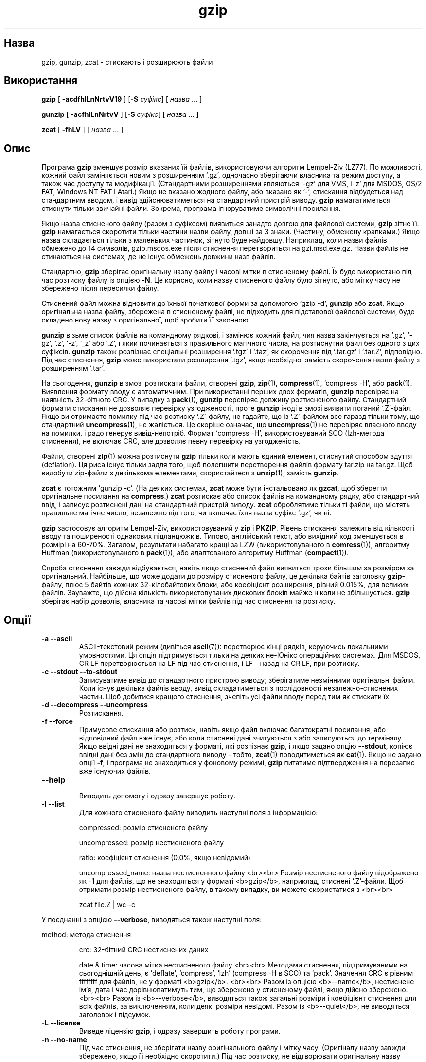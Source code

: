 ." © 2005-2007 DLOU, GNU FDL
." URL: <http://docs.linux.org.ua/index.php/Man_Contents>
." Supported by <docs@linux.org.ua>
."
." Permission is granted to copy, distribute and/or modify this document
." under the terms of the GNU Free Documentation License, Version 1.2
." or any later version published by the Free Software Foundation;
." with no Invariant Sections, no Front-Cover Texts, and no Back-Cover Texts.
." 
." A copy of the license is included  as a file called COPYING in the
." main directory of the man-pages-* source package.
."
." This manpage has been automatically generated by wiki2man.py
." This tool can be found at: <http://wiki2man.sourceforge.net>
." Please send any bug reports, improvements, comments, patches, etc. to
." E-mail: <wiki2man-develop@lists.sourceforge.net>.

.TH "gzip" "1" "2007-10-27-16:31" "© 2005-2007 DLOU, GNU FDL" "2007-10-27-16:31"

.SH " Назва "
.PP
gzip, gunzip, zcat \- стискають і розширюють файли 

.SH " Використання "
.PP
\fBgzip\fR [ \fB\-acdfhlLnNrtvV19\fR ] [\fB\-S\fR \fIсуфікс\fR] [ \fIназва\fR ...  ] 

.br

\fBgunzip\fR [ \fB\-acfhlLnNrtvV\fR ] [\fB\-S\fR \fIсуфікс\fR] [ \fIназва\fR ...  ] 

.br

\fBzcat\fR [ \fB\-fhLV\fR ] [ \fIназва\fR ...  ] 

.SH " Опис "
.PP
Програма \fBgzip\fR зменшує розмір вказаних їй файлів, використовуючи алгоритм Lempel\-Ziv (LZ77). По можливості, кожний файл заміняється новим з розширенням `.gz', одночасно зберігаючи власника та режим доступу, а також час доступу та модифікації. (Стандартними розширеннями являються `\-gz' для VMS, і `z' для MSDOS, OS/2 FAT, Windows NT FAT і Atari.) Якщо не вказано жодного файлу, або вказано як `\-', стискання відбудеться над стандартним вводом, і вивід здійснюватиметься на стандартний пристрій виводу. \fBgzip\fR намагатиметься стиснути тільки звичайні файли. Зокрема, програма ігноруватиме символічні посилання. 

Якщо назва стисненого файлу (разом з суфіксом) виявиться занадто довгою для файлової системи, \fBgzip\fR зітне її. \fBgzip\fR намагається скоротити тільки частини назви файлу, довші за 3 знаки. (Частину, обмежену крапками.) Якщо назва складається тільки з маленьких частинок, зітнуто буде найдовшу. Наприклад, коли назви файлів обмежено до 14 символів, gzip.msdos.exe після стиснення перетвориться на gzi.msd.exe.gz. Назви файлів не стинаються на системах, де не існує обмежень довжини назв файлів. 

Стандартно, \fBgzip\fR зберігає оригінальну назву файлу і часові мітки в стисненому файлі. Їх буде використано під час розтиску файлу із опцією \fB\-N\fR. Це корисно, коли назву стисненого файлу було зітнуто, або мітку часу не збережено після пересилки файлу. 

Стиснений файл можна відновити до їхньої початкової форми за допомогою `gzip \-d', \fBgunzip\fR або \fBzcat\fR. Якщо оригінальна назва файлу, збережена в стисненому файлі, не підходить для підставової файлової системи, буде складено нову назву з оригінальної, щоб зробити її законною. 

\fBgunzip\fR візьме список файлів на командному рядкові, і замінює кожний файл, чия назва закінчується на `.gz', `\-gz', `.z', `\-z', `_z' або `.Z', і який починається з правильного магічного числа, на розтиснутий файл без одного з цих суфіксів. \fBgunzip\fR також розпізнає спеціальні розширення `.tgz' і `.taz', як скорочення від `.tar.gz' і `.tar.Z', відповідно. Під час стиснення, \fBgzip\fR може використати розширення `.tgz', якщо необхідно, замість скорочення назви файлу з розширенням `.tar'. 

На сьогодення, \fBgunzip\fR в змозі розтискати файли, створені \fBgzip\fR, \fBzip\fR(1), \fBcompress\fR(1), `compress \-H', або \fBpack\fR(1). Виявлення формату вводу є автоматичним. При використанні перших двох форматів, \fBgunzip\fR перевіряє на наявність 32\-бітного CRC. У випадку з \fBpack\fR(1), \fBgunzip\fR перевіряє довжину розтисненого файлу. Стандартний формати стискання не дозволяє перевірку узгодженості, проте \fBgunzip\fR іноді в змозі виявити поганий `.Z'\-файл. Якщо ви отримаєте помилку під час розтиску `.Z'\-файлу, не гадайте, що із `.Z'\-файлом все гаразд тільки тому, що стандартний \fBuncompress\fR(1), не жаліється. Це скоріше означає, що \fBuncompress\fR(1) не перевіряє власного вводу на помилки, і радо генерує вивід\-непотріб. Формат `compress \-H', використовуваний SCO (lzh\-метода стиснення), не включає CRC, але дозволяє певну перевірку на узгодженість. 

Файли, створені \fBzip\fR(1) можна розтиснути \fBgzip\fR тільки коли мають єдиний елемент, стиснутий способом здуття (deflation). Ця риса існує тільки задля того, щоб полегшити перетворення файлів формату tar.zip на tar.gz. Щоб видобути zip\-файли з декількома елементами, скористайтеся з \fBunzip\fR(1), замість \fBgunzip\fR. 

\fBzcat\fR є тотожним `gunzip \-c'. (На деяких системах, \fBzcat\fR може бути інстальовано як \fBgzcat\fR, щоб зберегти оригінальне посилання на \fBcompress\fR.) \fBzcat\fR розтискає або список файлів на командному рядку, або стандартний ввід, і записує розтиснені дані на стандартний пристрій виводу. \fBzcat\fR оброблятиме тільки ті файли, що містять правильне магічне число, незалежно від того, чи включає їхня назва суфікс `.gz', чи ні. 

\fBgzip\fR застосовує алгоритм Lempel\-Ziv, використовуваний у \fBzip\fR і \fBPKZIP\fR. Рівень стискання залежить від кількості вводу та поширеності однакових підланцюжків. Типово, англійський текст, або вихідний код зменшується в розмірі на 60\-70%. Загалом, результати набагато кращі за LZW (використовуваного в \fBcomress\fR(1)), алгоритму Huffman (використовуваного в \fBpack\fR(1)), або адаптованого алгоритму Huffman (\fBcompact\fR(1)). 

Спроба стиснення завжди відбувається, навіть якщо стиснений файл виявиться трохи більшим за розміром за оригінальний. Найбільше, що може додати до розміру стисненого файлу, це декілька байтів заголовку \fBgzip\fR\-файлу, плюс 5 байтів кожних 32\-кілобайтових блоки, або коефіцієнт розширення, рівний 0.015%, для великих файлів. Зауважте, що дійсна кількість використовуваних дискових блоків майже ніколи не збільшується. \fBgzip\fR зберігає набір дозволів, власника та часові мітки файлів під час стиснення та розтиску. 

.SH " Опції "
.PP

.TP
.B \fB\-a \-\-ascii\fR
 ASCII\-текстовий режим (дивіться \fBascii\fR(7)): перетворює кінці рядків, керуючись локальними умовностями. Ця опція підтримується тільки на деяких не\-Юнікс операційних системах. Для MSDOS, CR LF перетворюється на LF під час стиснення, і LF \- назад на CR LF, при розтиску. 

.TP
.B \fB\-c \-\-stdout \-\-to\-stdout\fR
 Записуватиме вивід до стандартного пристрою виводу; зберігатиме незмінними оригінальні файли. Коли існує декілька файлів вводу, вивід складатиметься з послідовності незалежно\-стиснених частин. Щоб добитися кращого стиснення, зчепіть усі файли вводу перед тим як стискати їх. 

.TP
.B \fB\-d \-\-decompress \-\-uncompress\fR
 Розтискання. 

.TP
.B \fB\-f \-\-force\fR
 Примусове стискання або розтиск, навіть якщо файл включає багатократні посилання, або відповідний файл вже існує, або коли стиснені дані зчитуються з або записуються до терміналу. Якщо ввідні дані не знаходяться у форматі, які розпізнає \fBgzip\fR, і якщо задано опцію \fB\-\-stdout\fR, копіює ввідні дані без змін до стандартного виводу \- тобто, \fBzcat\fR(1) поводитиметься як \fBcat\fR(1). Якщо не задано опції \fB\-f\fR, і програма не знаходиться у фоновому режимі, \fBgzip\fR питатиме підтвердження на перезапис вже існуючих файлів. 

.TP
.B \fB\-\-help\fR
 Виводить допомогу і одразу завершує роботу. 

.TP
.B \fB\-l \-\-list\fR
 Для кожного стисненого файлу виводить наступні поля з інформацією: 
.br

.br
      compressed: розмір стисненого файлу 

.br

.RS
.nf
     uncompressed: розмір нестисненого файлу 

.fi
.RE
.br

.RS
.nf
     ratio: коефіцієнт стиснення (0.0%, якщо невідомий) 

.fi
.RE
.br

.RS
.nf
     uncompressed_name: назва нестисненного файлу <br><br> Розмір нестисненого файлу відображено як \-1 для файлів, що не знаходяться у форматі <b>gzip</b>, наприклад, стиснені `.Z'\-файли. Щоб отримати розмір нестисненого файлу, в такому випадку, ви можете скористатися з <br><br> 

.fi
.RE
.RS
.nf

    
zcat file.Z | wc \-c

.fi
.RE
 
.br

.br
 У поєднанні з опцією \fB\-\-verbose\fR, виводяться також наступні поля: 
.br

.br
      method: метода стиснення 

.br

.RS
.nf
     crc: 32\-бітний CRC нестиснених даних 

.fi
.RE
.br

.RS
.nf
     date & time: часова мітка нестисненого файлу <br><br> Методами стиснення, підтримуваними на сьогоднішній день, є `deflate', `compress', `lzh' (compress \-H в SCO) та `pack'. Значення CRC є рівним ffffffff для файлів, не у форматі <b>gzip</b>. <br><br> Разом із опцією <b>\-\-name</b>, нестиснене ім'я, дата і час дорівнюватимуть тим, що збережено у стисненому файлі, якщо дійсно збережено. <br><br> Разом із <b>\-\-verbose</b>, виводяться також загальні розміри і коефіцієнт стиснення для всіх файлів, за виключенням, коли деякі розміри невідомі. Разом із <b>\-\-quiet</b>, не виводяться заголовок і підсумок. 

.fi
.RE
.TP
.B \fB\-L \-\-license\fR
 Виведе ліцензію \fBgzip\fR, і одразу завершить роботу програми. 

.TP
.B \fB\-n \-\-no\-name\fR
 Під час стиснення, не зберігати назву оригінального файлу і мітку часу. (Оригіналу назву завжди збережено, якщо її необхідно скоротити.) Під час розтиску, не відтворювати оригінальну назву файлу, якщо її було збережено (видаляє тільки суфікс з назви файлу), і не відтворювати оригінальні мітки часу (копіює їх зі стисненого файлу). Ця опція вживається без задання, під час розтиску. 

.TP
.B \fB\-N \-\-name\fR
 При стисненні, завжди зберігати оригінальну назву і часову мітку; вживається без задання. Під час розтиску, відтворить оригінальну назву файлу і мітку часу, якщо присутні. Ця опція корисна у випадку систем з обмеженням довжини назв файлів, або якщо мітки часу втрачено під час передачі файлів. 

.TP
.B \fB\-q \-\-quiet\fR
 Пригнічує всі попередження. 

.TP
.B \fB\-r \-\-recursive\fR
 Рекурсивно проходить ієрархічну структуру каталогу. Якщо якісь назви файлів, заданих на командному рядкові, виявляться каталогами, \fBgzip\fR перейде в цей каталог і стисне всі знайдені там файли (або розтисне їх у випадку \fBgunzip\fR). 

.TP
.B \fB\-S \fR\fI.суф\fR\fB \-\-suffix \fR\fI.суф\fR
 Використає суфікс \fI.суф\fR замість `.gz'. Можна задати будь\-який суфікс, але краще уникати суфіксів, відмінних від `.z' і `.gz', щоб запобігти плутанини під час передачі файлів іншим системам. Відсутній суфікс причинить спробу \fBgunzip\fR розтиснути всі наявні файли, незалежно від суфіксу, наприклад:
.br

.br

.RS
.nf
  
   gunzip \-S "" *       (*.* для MSDOS)

.fi
.RE

Попередні версії \fBgzip\fR використовували суфікс `.z'. Його змінено, щоб запобігти конфліктів із \fBpack\fR(1). 

.TP
.B \fB\-t \-\-test\fR
 Перевірка цілосності стисненого файлу. 

.TP
.B \fB\-v \-\-verbose\fR
 Багатослівний режим. Виводить назву і процент зміни розміру кожного, стисненого або розтисненого файлу. 

.TP
.B \fB\-V \-\-version\fR
 Виведе версію програми і опції, застосовані під час компіляції, після чого завершить роботу. 

.TP
.B \fB\-\fR\fIN\fR\fB \-\-fast \-\-best\fR
 Регулює швидкість стиснення, якщо вказати число \fIN\fR, де \fIN\fR рівне \-1 або \fB\-\-fast\fR означає найшвидшу методу стиснення (менший коефіцієнт ущільнення), і \-9, або \fB\-\-best\fR, що позначає найповільнішу методу стиснення (найбільша щільність). Стандартним рівнем стиску є \-6 (тобто, ближче до більшого стиснення за рахунок швидкості). 

.SH " Приклади складнішого використання "
.PP
Багатократні стиснені файли можна зчепити. В такому випадку, \fBgunzip\fR видобуде всі частини одразу. Наприклад: 
.br

.br
 

.RS
.nf
    gzip \-c file1  > foo.gz
    gzip \-c file2 >> foo.gz

.fi
.RE
Після чого

.RS
.nf
    gunzip \-c foo

.fi
.RE
тотожне

.RS
.nf
    cat file1 file2

.fi
.RE
У випадку пошкодження однієї з частин `.gz'\-файлу, решту ще можна здобути (якщо вилучити пошкоджену частину). Однак, ви доб'єтеся кращого результату, якщо стиснете всі частини одразу: 
.br

.br
 

.RS
.nf
    cat file1 file2 | gzip > foo.gz

.fi
.RE
працює краще за

.RS
.nf
    gzip \-c file1 file2 > foo.gz

.fi
.RE
Якщо ви хочете знову стиснути вже стиснений зчеплений файл, для додаткового ущільнення, зробіть

.RS
.nf
    gzip \-cd old.gz | gzip > new.gz

.fi
.RE
Якщо стиснений файл складається з декількох частин, розмір нестисненого файлу та використовуване CRC, про які звітує опція \fB\-\-list\fR, стосуються лише останньої частини. Коли вам потрібні нестиснені розміри всіх частин, можете скористатися з

.RS
.nf
    gzip \-cd file.gz | wc \-c

.fi
.RE
Коли ви хочете створити єдиний архівний файл з чисельними членами, які пізніше можна окремо видобути, скористайтеся з архіваторів, таких як \fBtar\fR(1) або \fBzip\fR(1). \fBtar\fR від GNU також підтримує опцію \fB\-z\fR, що прозоро викличе \fBgzip\fR. Тобто, \fBgzip\fR розроблено як доповнення до архіватору \fBtar\fR(1), а не його заміна. 

.SH " Середовище "
.PP
Змінна середовища \fBGZIP\fR може утримувати набір стандартних опцій для \fBgzip\fR. Ці опції інтерпретовано першими, і можна обійти за допомогою явних параметрів командного рядка. Наприклад:

.RS
.nf
   для sh:    GZIP="\-8v \-\-name"; export GZIP 
   для csh:   setenv GZIP "\-8v \-\-name"
   для MSDOS: set GZIP=\-8v \-\-name

.fi
.RE
На Vax/VMS, ця змінна називатиметься GZIP_OPT, щоб уникнути збігу зі змінною, що використовується для виклику програми. 

.SH " Діагностика "
.PP
Вдалий статус виходу програми дорівнює 0; якщо відбулася помилка, статус виходу дорівнюватиме 1. Якщо попередження \- 2. Ви можете отримати наступні повідомлення: 

.TP
.B Usage
 gzip [\-cdfhlLnNrtvV19] [\-S suffix] [file ...]: На командному рядку вказано неправильні опції. 

.TP
.B file
 not in gzip format: Вказаний \fBgzip\fR файл не є стисненим. 

.TP
.B file
 Corrupt input. Use zcat to recover some data.: Стиснений файл пошкоджено. Для здобуття даних до місця пошкодження, можна використати 

.RS
.nf
    zcat file > recover

.fi
.RE
.TP
.B file
 compressed with xx bits, can only handle yy bits: Файл стиснено (за використанням LZW) якоюсь програмою, спроможною обробляти більше бітів, ніж код розтиску на цій машині. 

.TP
.B file
 already has .gz suffix \-\- no change: Припускається, що файл вже було стиснено. Змініть назву файлу та спробуйте знову. 

.TP
.B file already exists; do you wish to overwrite (y or n)?
 Введіть "y", якщо ви хочете замінити вже існуючий файл, і "n" \- якщо ні. 

.TP
.B gunzip
 corrupt input: Виявлено порушення SIGSEGV, що означає, як правило, що ввідний файл пошкоджено. 

.TP
.B xx.x% Percentage of the input saved by compression.
 Відсоток збереженого файлу. (Доречне тільки з опціями \fB\-v\fR та \fB\-l\fR.) 

.TP
.B \-\- not a regular file or directory
 ignored: Якщо ввідний файл не є звичайним файлом або каталогом (тобто, це символічне посилання, сокет, FIFO, пристроєвий файл), його залишено незмінним. 

.TP
.B \-\- has xx other links
 unchanged: Ввідний файл має посилання; залишено незмінним. Дивіться \fBln\fR(1) для додаткової інформації. Скористайтеся з прапорця \fB\-f\fR, щоб примусити стиснення файлів з багатьма посиланнями. 

.SH " Застереження "
.PP
Під час запису стиснених даних на стрічку, як правило, необхідно заповнити вивід нулями до межі блоку. Під час зчитування даних, \fBgunzip\fR для розтиску передається цілий блок, тож \fBgunzip\fR виявить додатковий непотріб в кінці блоку та видасть попередження. Вам слід скористатися з опції \fB\-\-quiet ,\fR для блокування попереджень. Цю опцію можна встановити в змінній середовища \fBGZIP\fR:

.RS
.nf
    для sh:  GZIP="\-q"  tar \-xfz \-\-block\-compress /dev/rst0
    для csh: (setenv GZIP \-q; tar \-xfz \-\-block\-compr /dev/rst0

.fi
.RE
У вищенаведеному прикладі, \fBgzip\fR приховано викликається опцією \fB\-z\fR програми \fBtar\fR(1). Впевніться, що \fBtar\fR використовує той самий розмір блоку (опція \fB\-b\fR) для читання і запису на стрічковий пристрій. (Цей приклад передбачає, що ви користуєтесь GNU\-версією \fBtar\fR.) 

.SH " Вади "
.PP
Формат \fBgzip\fR відповідає розмірові вводу, кратному 2^32, тож опція 
\fB\-\-list\fR звітує неправильні розміри нестиснених файлів і коефіцієнти стиснення для файлів, нестиснений розмір яких перевищує 4 Гігабайти. Щоб обійти цей недолік, ви можете скористатися з наступної команди, для того, щоб дізнатися про дійсний розмір великого файлу: 

.RS
.nf
    zcat file.gz | wc \-c

.fi
.RE
Опція \fB\-\-list\fR також доповідає розміри як рівні \-1, а CRC як ffffffff, якщо стиснений файл знаходиться на носієві, недосяжному для пошуку. 

Зрідка, опція \fB\-\-best\fR спричиняє до гіршого ущільнення, ні стандартний рівень стиснення (\-6). З деякими надзвичайно великими файлами, 
\fBcompress\fR(1) справляється краще за \fBgzip\fR. 

.SH " Дивіться також "
.PP
\fBznew\fR(1), \fBzcmp\fR(1), \fBzmore\fR(1), \fBzforce\fR(1), \fBgzexe\fR(1), \fBzip\fR(1), \fBunzip\fR(1), \fBcompress\fR(1), \fBpack\fR(1), \fBcompact\fR(1) 

Формат файлу \fBgzip\fR описано в "P. Deutsch, GZIP file format specification version 4.3", <ftp://ftp.isi.edu/in\-notes/rfc1952.txt>, Internet RFC 1952 (Квітень 1996\-го року). Формати розтиску описано в "P. Deutsch, DEFLATE Compressed Data Format Specification version 1.3, <ftp://ftp.isi.edu/in\-notes/rfc1951.txt>, Internet RFC 1951 (Квітень 1996\-го року). 

